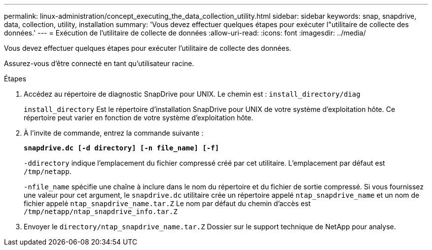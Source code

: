 ---
permalink: linux-administration/concept_executing_the_data_collection_utility.html 
sidebar: sidebar 
keywords: snap, snapdrive, data, collection, utility, installation 
summary: 'Vous devez effectuer quelques étapes pour exécuter l"utilitaire de collecte des données.' 
---
= Exécution de l'utilitaire de collecte de données
:allow-uri-read: 
:icons: font
:imagesdir: ../media/


[role="lead"]
Vous devez effectuer quelques étapes pour exécuter l'utilitaire de collecte des données.

Assurez-vous d'être connecté en tant qu'utilisateur racine.

.Étapes
. Accédez au répertoire de diagnostic SnapDrive pour UNIX. Le chemin est : `install_directory/diag`
+
`install_directory` Est le répertoire d'installation SnapDrive pour UNIX de votre système d'exploitation hôte. Ce répertoire peut varier en fonction de votre système d'exploitation hôte.

. À l'invite de commande, entrez la commande suivante :
+
`*snapdrive.dc [-d directory] [-n file_name] [-f]*`

+
`-ddirectory` indique l'emplacement du fichier compressé créé par cet utilitaire. L'emplacement par défaut est `/tmp/netapp`.

+
`-nfile_name` spécifie une chaîne à inclure dans le nom du répertoire et du fichier de sortie compressé. Si vous fournissez une valeur pour cet argument, le `snapdrive.dc` utilitaire crée un répertoire appelé `ntap_snapdrive_name` et un nom de fichier appelé `ntap_snapdrive_name.tar.Z` Le nom par défaut du chemin d'accès est `/tmp/netapp/ntap_snapdrive_info.tar.Z`

. Envoyer le `directory/ntap_snapdrive_name.tar.Z` Dossier sur le support technique de NetApp pour analyse.

